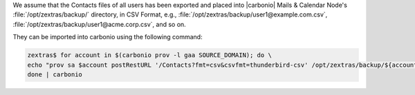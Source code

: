 
We assume that the Contacts files of all users has been exported and
placed into |carbonio| Mails & Calendar Node's
:file:`/opt/zextras/backup/` directory, in CSV Format, e.g.,
:file:`/opt/zextras/backup/user1@example.com.csv`,
:file:`/opt/zextras/backup/user1@acme.corp.csv`, and so on.

They can be imported into carbonio using the following command:

.. code:: console

   zextras$ for account in $(carbonio prov -l gaa SOURCE_DOMAIN); do \
   echo "prov sa $account postRestURL '/Contacts?fmt=csv&csvfmt=thunderbird-csv' /opt/zextras/backup/${account}.csv"; \
   done | carbonio

